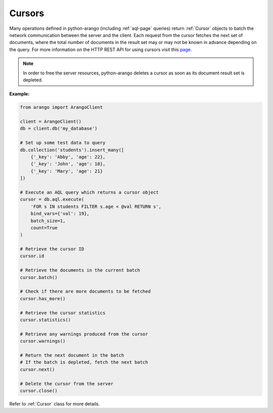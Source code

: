 .. _cursor-page:

Cursors
-------

Many operations defined in python-arango (including :ref:`aql-page` queries)
return :ref:`Cursor` objects to batch the network communication between the
server and the client. Each request from the cursor fetches the next set of
documents, where the total number of documents in the result set may or may not
be known in advance depending on the query. For more information on the HTTP
REST API for using cursors visit this
`page <https://docs.arangodb.com/HTTP/AqlQueryCursor/AccessingCursors.html>`__.

.. note::
    In order to free the server resources, python-arango deletes a cursor as
    soon as its document result set is depleted.

**Example:**

.. code-block:: python

    from arango import ArangoClient

    client = ArangoClient()
    db = client.db('my_database')

    # Set up some test data to query
    db.collection('students').insert_many([
        {'_key': 'Abby', 'age': 22},
        {'_key': 'John', 'age': 18},
        {'_key': 'Mary', 'age': 21}
    ])

    # Execute an AQL query which returns a cursor object
    cursor = db.aql.execute(
        'FOR s IN students FILTER s.age < @val RETURN s',
        bind_vars={'val': 19},
        batch_size=1,
        count=True
    )

    # Retrieve the cursor ID
    cursor.id

    # Retrieve the documents in the current batch
    cursor.batch()

    # Check if there are more documents to be fetched
    cursor.has_more()

    # Retrieve the cursor statistics
    cursor.statistics()

    # Retrieve any warnings produced from the cursor
    cursor.warnings()

    # Return the next document in the batch
    # If the batch is depleted, fetch the next batch
    cursor.next()

    # Delete the cursor from the server
    cursor.close()

Refer to :ref:`Cursor` class for more details.